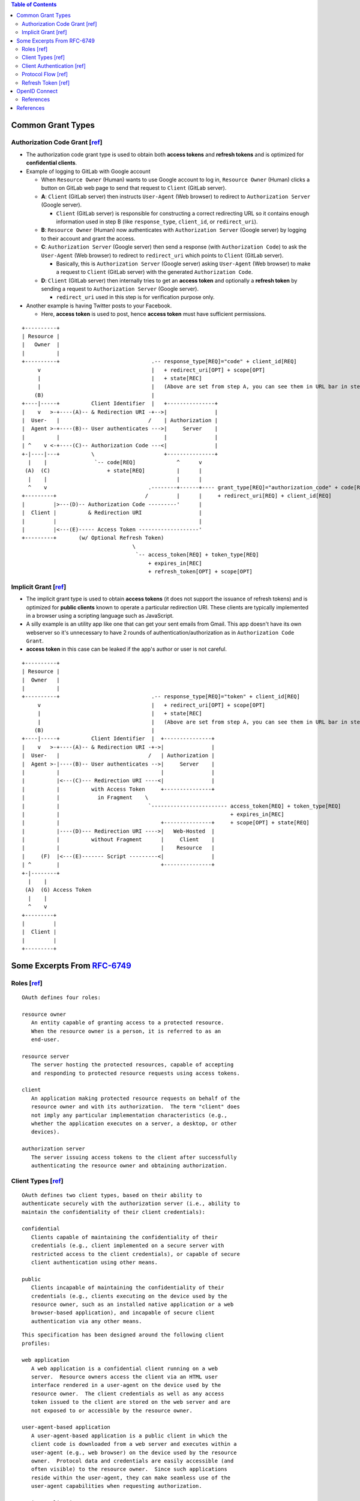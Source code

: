 .. contents:: Table of Contents

Common Grant Types
==================

Authorization Code Grant [`ref <https://tools.ietf.org/html/rfc6749#section-4.1>`__]
------------------------------------------------------------------------------------

- The authorization code grant type is used to obtain both **access tokens** and **refresh tokens** and is optimized for **confidential clients**.
- Example of logging to GitLab with Google account

  - When ``Resource Owner`` (Human) wants to use Google account to log in, ``Resource Owner`` (Human) clicks a button on GitLab web page to send that request to ``Client`` (GitLab server).
  - **A**: ``Client`` (GitLab server) then instructs ``User-Agent`` (Web browser) to redirect to ``Authorization Server`` (Google server).

    * ``Client`` (GitLab server) is responsible for constructing a correct redirecting URL so it contains enough information used in step B (like ``response_type``, ``client_id``, or ``redirect_uri``).

  - **B**: ``Resource Owner`` (Human) now authenticates with ``Authorization Server`` (Google server) by logging to their account and grant the access.
  - **C**: ``Authorization Server`` (Google server) then send a response (with ``Authorization Code``) to ask the ``User-Agent`` (Web browser) to redirect to ``redirect_uri`` which points to ``Client`` (GitLab server).

    - Basically, this is ``Authorization Server`` (Google server) asking ``User-Agent`` (Web browser) to make a request to ``Client`` (GitLab server) with the generated ``Authorization Code``.

  - **D**: ``Client`` (GitLab server) then internally tries to get an **access token** and optionally a **refresh token** by sending a request to ``Authorization Server`` (Google server).

    - ``redirect_uri`` used in this step is for verification purpose only.

- Another example is having Twitter posts to your Facebook.

  - Here, **access token** is used to post, hence **access token** must have sufficient permissions.

::

     +----------+
     | Resource |
     |   Owner  |
     |          |
     +----------+                             .-- response_type[REQ]="code" + client_id[REQ]
          v                                   |   + redirect_uri[OPT] + scope[OPT]
          |                                   |   + state[REC]
          |                                   |   (Above are set from step A, you can see them in URL bar in step B)
         (B)                                  |
     +----|-----+          Client Identifier  |   +---------------+
     |    v   >-+----(A)-- & Redirection URI -+-->|               |
     |  User-   |                            /    | Authorization |
     |  Agent >-+----(B)-- User authenticates --->|     Server    |
     |          |                                 |               |
     | ^    v <-+----(C)-- Authorization Code ---<|               |
     +-|----|---+          \                      +---------------+
       |    |               `-- code[REQ]             ^      v
      (A)  (C)                  + state[REQ]          |      |
       |    |                                         |      |
       ^    v                                .--------+------+---- grant_type[REQ]="authorization_code" + code[REQ]
     +---------+                            /         |      |     + redirect_uri[REQ] + client_id[REQ]
     |         |>---(D)-- Authorization Code ---------'      |
     |  Client |          & Redirection URI                  |
     |         |                                             |
     |         |<---(E)----- Access Token -------------------'
     +---------+       (w/ Optional Refresh Token)
                                        \
                                         `-- access_token[REQ] + token_type[REQ]
                                             + expires_in[REC]
                                             + refresh_token[OPT] + scope[OPT]

Implicit Grant [`ref <https://tools.ietf.org/html/rfc6749#section-4.2>`__]
--------------------------------------------------------------------------

- The implicit grant type is used to obtain **access tokens** (it does not support the issuance of refresh tokens) and is optimized for **public clients** known to operate a particular redirection URI. These clients are typically implemented in a browser using a scripting language such as JavaScript.
- A silly example is an utility app like one that can get your sent emails from Gmail. This app doesn't have its own webserver so it's unnecessary to have 2 rounds of authentication/authorization as in ``Authorization Code Grant``.
- **access token** in this case can be leaked if the app's author or user is not careful.

::

     +----------+
     | Resource |
     |  Owner   |
     |          |
     +----------+                             .-- response_type[REQ]="token" + client_id[REQ]
          v                                   |   + redirect_uri[OPT] + scope[OPT]
          |                                   |   + state[REC]
          |                                   |   (Above are set from step A, you can see them in URL bar in step B)
         (B)                                  |
     +----|-----+          Client Identifier  |  +---------------+
     |    v   >-+----(A)-- & Redirection URI -+->|               |
     |  User-   |                            /   | Authorization |
     |  Agent >-|----(B)-- User authenticates -->|     Server    |
     |          |                                |               |
     |          |<---(C)--- Redirection URI ----<|               |
     |          |          with Access Token     +---------------+
     |          |            in Fragment    \
     |          |                            `------------------------ access_token[REQ] + token_type[REQ]
     |          |                                                      + expires_in[REC]
     |          |                                +---------------+     + scope[OPT] + state[REQ]
     |          |----(D)--- Redirection URI ---->|   Web-Hosted  |
     |          |          without Fragment      |     Client    |
     |          |                                |    Resource   |
     |     (F)  |<---(E)------- Script ---------<|               |
     | ^        |                                +---------------+
     +-|--------+
       |    |
      (A)  (G) Access Token
       |    |
       ^    v
     +---------+
     |         |
     |  Client |
     |         |
     +---------+

Some Excerpts From `RFC-6749 <https://tools.ietf.org/html/rfc6749>`__
=====================================================================

Roles [`ref <https://tools.ietf.org/html/rfc6749#section-2.1>`__]
-----------------------------------------------------------------

::

   OAuth defines four roles:

   resource owner
      An entity capable of granting access to a protected resource.
      When the resource owner is a person, it is referred to as an
      end-user.

   resource server
      The server hosting the protected resources, capable of accepting
      and responding to protected resource requests using access tokens.

   client
      An application making protected resource requests on behalf of the
      resource owner and with its authorization.  The term "client" does
      not imply any particular implementation characteristics (e.g.,
      whether the application executes on a server, a desktop, or other
      devices).

   authorization server
      The server issuing access tokens to the client after successfully
      authenticating the resource owner and obtaining authorization.

Client Types [`ref <https://tools.ietf.org/html/rfc6749#section-2.1>`__]
------------------------------------------------------------------------

::

   OAuth defines two client types, based on their ability to
   authenticate securely with the authorization server (i.e., ability to
   maintain the confidentiality of their client credentials):

   confidential
      Clients capable of maintaining the confidentiality of their
      credentials (e.g., client implemented on a secure server with
      restricted access to the client credentials), or capable of secure
      client authentication using other means.

   public
      Clients incapable of maintaining the confidentiality of their
      credentials (e.g., clients executing on the device used by the
      resource owner, such as an installed native application or a web
      browser-based application), and incapable of secure client
      authentication via any other means.

::

   This specification has been designed around the following client
   profiles:

   web application
      A web application is a confidential client running on a web
      server.  Resource owners access the client via an HTML user
      interface rendered in a user-agent on the device used by the
      resource owner.  The client credentials as well as any access
      token issued to the client are stored on the web server and are
      not exposed to or accessible by the resource owner.

   user-agent-based application
      A user-agent-based application is a public client in which the
      client code is downloaded from a web server and executes within a
      user-agent (e.g., web browser) on the device used by the resource
      owner.  Protocol data and credentials are easily accessible (and
      often visible) to the resource owner.  Since such applications
      reside within the user-agent, they can make seamless use of the
      user-agent capabilities when requesting authorization.

   native application
      A native application is a public client installed and executed on
      the device used by the resource owner.  Protocol data and
      credentials are accessible to the resource owner.  It is assumed
      that any client authentication credentials included in the
      application can be extracted.  On the other hand, dynamically
      issued credentials such as access tokens or refresh tokens can
      receive an acceptable level of protection.  At a minimum, these
      credentials are protected from hostile servers with which the
      application may interact.  On some platforms, these credentials
      might be protected from other applications residing on the same
      device.

Client Authentication [`ref <https://tools.ietf.org/html/rfc6749#section-2.3>`__]
---------------------------------------------------------------------------------

::

   If the client type is confidential, the client and authorization
   server establish a client authentication method suitable for the
   security requirements of the authorization server.  The authorization
   server MAY accept any form of client authentication meeting its
   security requirements.

   Confidential clients are typically issued (or establish) a set of
   client credentials used for authenticating with the authorization
   server (e.g., password, public/private key pair).

   The authorization server MAY establish a client authentication method
   with public clients.  However, the authorization server MUST NOT rely
   on public client authentication for the purpose of identifying the
   client.

   The client MUST NOT use more than one authentication method in each
   request.



Protocol Flow [`ref <https://tools.ietf.org/html/rfc6749#section-1.2>`__]
-------------------------------------------------------------------------

::

     +--------+                               +---------------+
     |        |--(A)- Authorization Request ->|   Resource    |
     |        |                               |     Owner     |
     |        |<-(B)-- Authorization Grant ---|               |
     |        |                               +---------------+
     |        |
     |        |                               +---------------+
     |        |--(C)-- Authorization Grant -->| Authorization |
     | Client |                               |     Server    |
     |        |<-(D)----- Access Token -------|               |
     |        |                               +---------------+
     |        |
     |        |                               +---------------+
     |        |--(E)----- Access Token ------>|    Resource   |
     |        |                               |     Server    |
     |        |<-(F)--- Protected Resource ---|               |
     +--------+                               +---------------+

                     Figure 1: Abstract Protocol Flow

   The abstract OAuth 2.0 flow illustrated in Figure 1 describes the
   interaction between the four roles and includes the following steps:

   (A)  The client requests authorization from the resource owner.  The
        authorization request can be made directly to the resource owner
        (as shown), or preferably indirectly via the authorization
        server as an intermediary.

   (B)  The client receives an authorization grant, which is a
        credential representing the resource owner's authorization,
        expressed using one of four grant types defined in this
        specification or using an extension grant type.  The
        authorization grant type depends on the method used by the
        client to request authorization and the types supported by the
        authorization server.

   (C)  The client requests an access token by authenticating with the
        authorization server and presenting the authorization grant.

   (D)  The authorization server authenticates the client and validates
        the authorization grant, and if valid, issues an access token.

   (E)  The client requests the protected resource from the resource
        server and authenticates by presenting the access token.

   (F)  The resource server validates the access token, and if valid,
        serves the request.

Refresh Token [`ref <https://tools.ietf.org/html/rfc6749#section-1.5>`__]
-------------------------------------------------------------------------

::

   Refresh tokens are credentials used to obtain access tokens.  Refresh
   tokens are issued to the client by the authorization server and are
   used to obtain a new access token when the current access token
   becomes invalid or expires, or to obtain additional access tokens
   with identical or narrower scope (access tokens may have a shorter
   lifetime and fewer permissions than authorized by the resource
   owner).  Issuing a refresh token is optional at the discretion of the
   authorization server.  If the authorization server issues a refresh
   token, it is included when issuing an access token (i.e., step (D) in
   Figure 1).

  +--------+                                           +---------------+
  |        |--(A)------- Authorization Grant --------->|               |
  |        |                                           |               |
  |        |<-(B)----------- Access Token -------------|               |
  |        |               & Refresh Token             |               |
  |        |                                           |               |
  |        |                            +----------+   |               |
  |        |--(C)---- Access Token ---->|          |   |               |
  |        |                            |          |   |               |
  |        |<-(D)- Protected Resource --| Resource |   | Authorization |
  | Client |                            |  Server  |   |     Server    |
  |        |--(E)---- Access Token ---->|          |   |               |
  |        |                            |          |   |               |
  |        |<-(F)- Invalid Token Error -|          |   |               |
  |        |                            +----------+   |               |
  |        |                                           |               |
  |        |--(G)----------- Refresh Token ----------->|               |
  |        |                                           |               |
  |        |<-(H)----------- Access Token -------------|               |
  +--------+           & Optional Refresh Token        +---------------+

               Figure 2: Refreshing an Expired Access Token

   The flow illustrated in Figure 2 includes the following steps:

   (A)  The client requests an access token by authenticating with the
        authorization server and presenting an authorization grant.

   (B)  The authorization server authenticates the client and validates
        the authorization grant, and if valid, issues an access token
        and a refresh token.

   (C)  The client makes a protected resource request to the resource
        server by presenting the access token.

   (D)  The resource server validates the access token, and if valid,
        serves the request.

   (E)  Steps (C) and (D) repeat until the access token expires.  If the
        client knows the access token expired, it skips to step (G);
        otherwise, it makes another protected resource request.

   (F)  Since the access token is invalid, the resource server returns
        an invalid token error.

   (G)  The client requests a new access token by authenticating with
        the authorization server and presenting the refresh token.  The
        client authentication requirements are based on the client type
        and on the authorization server policies.

   (H)  The authorization server authenticates the client and validates
        the refresh token, and if valid, issues a new access token (and,
        optionally, a new refresh token).

OpenID Connect
==============

OAuth 2.0 doesn't specify a standard way to get user identity. All your ``Client`` receives from ``Authorization Server`` are grant code, access token and refresh token.
OpenID Connect standardizes it so we have a single way to obtain user id regardless of which Identity Provider your ``Client`` is connecting to.

Request parameter ``scope`` must contain ``openid``, otherwise it's not a OpenID Connect request.

References
----------

- https://docs.microsoft.com/en-us/azure/active-directory/develop/v1-protocols-openid-connect-code
- https://developers.google.com/identity/protocols/OpenIDConnect
- https://openid.net/specs/openid-connect-core-1_0.html#AuthorizationExamples
- Authorization Code Flow

  * https://openid.net/specs/openid-connect-core-1_0.html#AuthRequest
  * https://openid.net/specs/openid-connect-core-1_0.html#AuthRequestValidation

References
==========

- `The OAuth 2.0 Authorization Framework (RFC-6749) <https://tools.ietf.org/html/rfc6749>`__

  * `Client Registration <https://tools.ietf.org/html/rfc6749#section-2>`__
  * `Issuing an Access Token <https://tools.ietf.org/html/rfc6749#section-5>`__
  * `Refreshing an Access Token <https://tools.ietf.org/html/rfc6749#section-6>`__
  * `Accessing Protected Resources <https://tools.ietf.org/html/rfc6749#section-7>`__

- `OAuth 2.0 for Native Apps (RFC-8252) <https://tools.ietf.org/html/rfc8252>`__
- `Proof Key for Code Exchange by OAuth Public Clients (RFC-7636) <https://tools.ietf.org/html/rfc7636>`__
- Microsoft Platform

  * https://docs.microsoft.com/en-us/azure/active-directory/develop/v1-protocols-oauth-code

- Google Identity Plaform

  * https://developers.google.com/identity/protocols/OAuth2
  * https://developers.google.com/identity/protocols/OAuth2WebServer

- https://spring.io/blog/2011/11/30/cross-site-request-forgery-and-oauth2